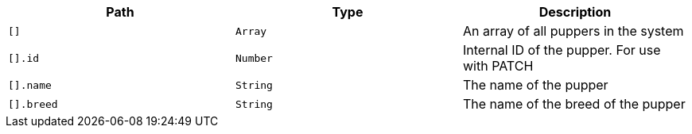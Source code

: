 |===
|Path|Type|Description

|`+[]+`
|`+Array+`
|An array of all puppers in the system

|`+[].id+`
|`+Number+`
|Internal ID of the pupper. For use with PATCH

|`+[].name+`
|`+String+`
|The name of the pupper

|`+[].breed+`
|`+String+`
|The name of the breed of the pupper

|===